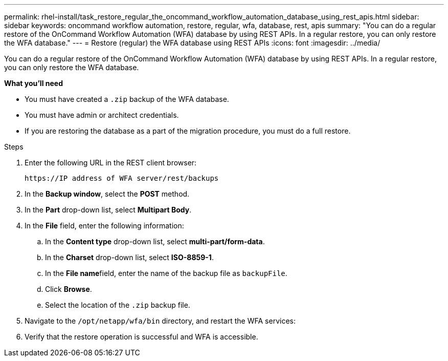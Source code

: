 ---
permalink: rhel-install/task_restore_regular_the_oncommand_workflow_automation_database_using_rest_apis.html
sidebar: sidebar
keywords: oncommand workflow automation, restore, regular, wfa, database, rest, apis
summary: "You can do a regular restore of the OnCommand Workflow Automation (WFA) database by using REST APIs. In a regular restore, you can only restore the WFA database."
---
= Restore (regular) the WFA database using REST APIs
:icons: font
:imagesdir: ../media/

[.lead]
You can do a regular restore of the OnCommand Workflow Automation (WFA) database by using REST APIs. In a regular restore, you can only restore the WFA database.

*What you'll need*

* You must have created a `.zip` backup of the WFA database.
* You must have admin or architect credentials.
* If you are restoring the database as a part of the migration procedure, you must do a full restore.

.Steps
. Enter the following URL in the REST client browser:
+
`+https://IP address of WFA server/rest/backups+`
. In the *Backup window*, select the *POST* method.
. In the *Part* drop-down list, select *Multipart Body*.
. In the *File* field, enter the following information:
 .. In the *Content type* drop-down list, select *multi-part/form-data*.
 .. In the *Charset* drop-down list, select *ISO-8859-1*.
 .. In the **File name**field, enter the name of the backup file as `backupFile`.
 .. Click *Browse*.
 .. Select the location of the `.zip` backup file.
. Navigate to the `/opt/netapp/wfa/bin` directory, and restart the WFA services:
. Verify that the restore operation is successful and WFA is accessible.
